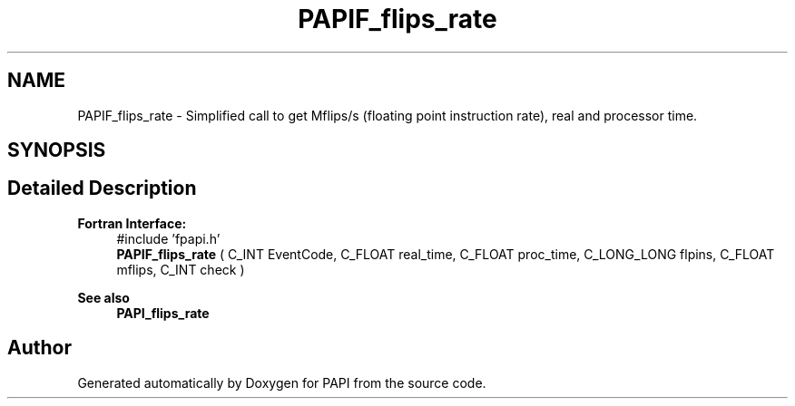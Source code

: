 .TH "PAPIF_flips_rate" 3 "Thu Aug 28 2025 02:45:02" "Version 0.0.0.4" "PAPI" \" -*- nroff -*-
.ad l
.nh
.SH NAME
PAPIF_flips_rate \- Simplified call to get Mflips/s (floating point instruction rate), real and processor time\&.  

.SH SYNOPSIS
.br
.PP
.SH "Detailed Description"
.PP 

.PP
\fBFortran Interface:\fP
.RS 4
#include 'fpapi\&.h' 
.br
 \fBPAPIF_flips_rate\fP ( C_INT EventCode, C_FLOAT real_time, C_FLOAT proc_time, C_LONG_LONG flpins, C_FLOAT mflips, C_INT check )
.RE
.PP
\fBSee also\fP
.RS 4
\fBPAPI_flips_rate\fP 
.RE
.PP


.SH "Author"
.PP 
Generated automatically by Doxygen for PAPI from the source code\&.
